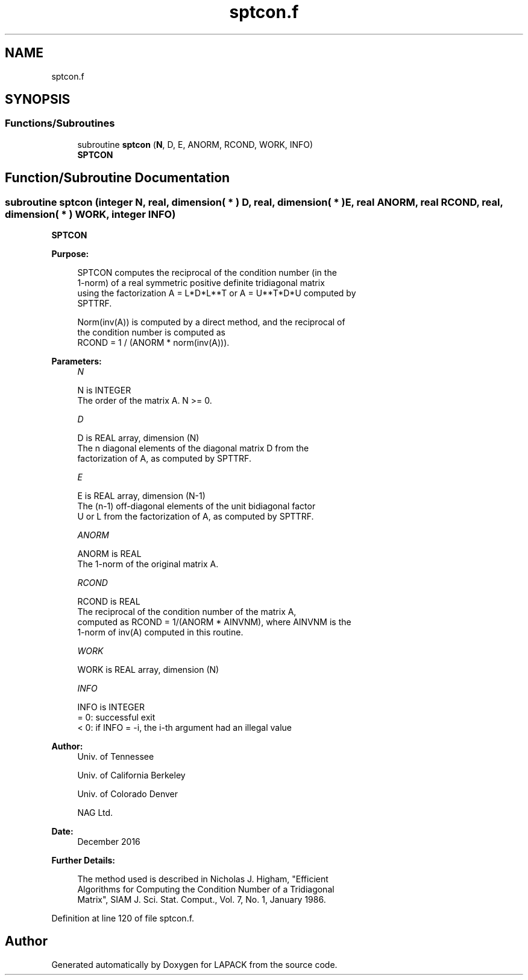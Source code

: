 .TH "sptcon.f" 3 "Tue Nov 14 2017" "Version 3.8.0" "LAPACK" \" -*- nroff -*-
.ad l
.nh
.SH NAME
sptcon.f
.SH SYNOPSIS
.br
.PP
.SS "Functions/Subroutines"

.in +1c
.ti -1c
.RI "subroutine \fBsptcon\fP (\fBN\fP, D, E, ANORM, RCOND, WORK, INFO)"
.br
.RI "\fBSPTCON\fP "
.in -1c
.SH "Function/Subroutine Documentation"
.PP 
.SS "subroutine sptcon (integer N, real, dimension( * ) D, real, dimension( * ) E, real ANORM, real RCOND, real, dimension( * ) WORK, integer INFO)"

.PP
\fBSPTCON\fP  
.PP
\fBPurpose: \fP
.RS 4

.PP
.nf
 SPTCON computes the reciprocal of the condition number (in the
 1-norm) of a real symmetric positive definite tridiagonal matrix
 using the factorization A = L*D*L**T or A = U**T*D*U computed by
 SPTTRF.

 Norm(inv(A)) is computed by a direct method, and the reciprocal of
 the condition number is computed as
              RCOND = 1 / (ANORM * norm(inv(A))).
.fi
.PP
 
.RE
.PP
\fBParameters:\fP
.RS 4
\fIN\fP 
.PP
.nf
          N is INTEGER
          The order of the matrix A.  N >= 0.
.fi
.PP
.br
\fID\fP 
.PP
.nf
          D is REAL array, dimension (N)
          The n diagonal elements of the diagonal matrix D from the
          factorization of A, as computed by SPTTRF.
.fi
.PP
.br
\fIE\fP 
.PP
.nf
          E is REAL array, dimension (N-1)
          The (n-1) off-diagonal elements of the unit bidiagonal factor
          U or L from the factorization of A,  as computed by SPTTRF.
.fi
.PP
.br
\fIANORM\fP 
.PP
.nf
          ANORM is REAL
          The 1-norm of the original matrix A.
.fi
.PP
.br
\fIRCOND\fP 
.PP
.nf
          RCOND is REAL
          The reciprocal of the condition number of the matrix A,
          computed as RCOND = 1/(ANORM * AINVNM), where AINVNM is the
          1-norm of inv(A) computed in this routine.
.fi
.PP
.br
\fIWORK\fP 
.PP
.nf
          WORK is REAL array, dimension (N)
.fi
.PP
.br
\fIINFO\fP 
.PP
.nf
          INFO is INTEGER
          = 0:  successful exit
          < 0:  if INFO = -i, the i-th argument had an illegal value
.fi
.PP
 
.RE
.PP
\fBAuthor:\fP
.RS 4
Univ\&. of Tennessee 
.PP
Univ\&. of California Berkeley 
.PP
Univ\&. of Colorado Denver 
.PP
NAG Ltd\&. 
.RE
.PP
\fBDate:\fP
.RS 4
December 2016 
.RE
.PP
\fBFurther Details: \fP
.RS 4

.PP
.nf
  The method used is described in Nicholas J. Higham, "Efficient
  Algorithms for Computing the Condition Number of a Tridiagonal
  Matrix", SIAM J. Sci. Stat. Comput., Vol. 7, No. 1, January 1986.
.fi
.PP
 
.RE
.PP

.PP
Definition at line 120 of file sptcon\&.f\&.
.SH "Author"
.PP 
Generated automatically by Doxygen for LAPACK from the source code\&.
